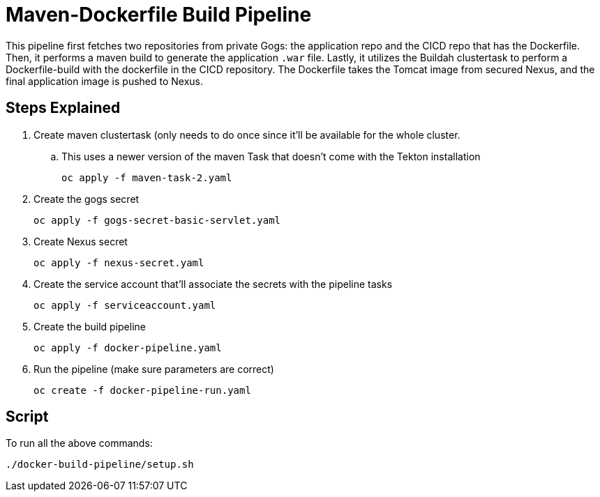 = Maven-Dockerfile Build Pipeline

This pipeline first fetches two repositories from private Gogs: the application repo and the CICD repo that has the Dockerfile. Then, it performs a maven build to generate the application `.war` file. Lastly, it utilizes the Buildah clustertask to perform a Dockerfile-build with the dockerfile in the CICD repository. The Dockerfile takes the Tomcat image from secured Nexus, and the final application image is pushed to Nexus. 

== Steps Explained

. Create maven clustertask (only needs to do once since it'll be available for the whole cluster.

.. This uses a newer version of the maven Task that doesn't come with the Tekton installation
[source, yaml]
oc apply -f maven-task-2.yaml

. Create the gogs secret
[source, yaml]
oc apply -f gogs-secret-basic-servlet.yaml

. Create Nexus secret
[source, yaml]
oc apply -f nexus-secret.yaml

. Create the service account that'll associate the secrets with the pipeline tasks
[source, yaml]
oc apply -f serviceaccount.yaml

. Create the build pipeline
[source, yaml]
oc apply -f docker-pipeline.yaml

. Run the pipeline (make sure parameters are correct)
[source, yaml]
oc create -f docker-pipeline-run.yaml

== Script
To run all the above commands:
[source,]
----
./docker-build-pipeline/setup.sh
----
